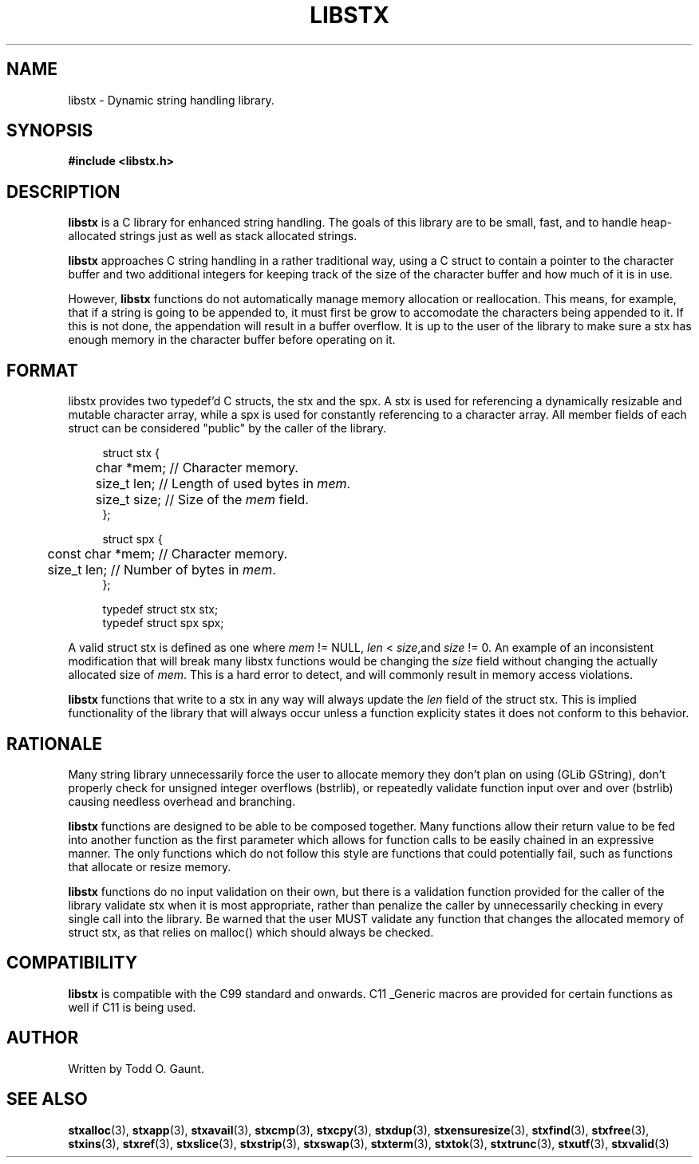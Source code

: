 .TH LIBSTX 7 libstx
.SH NAME
libstx - Dynamic string handling library.
.SH SYNOPSIS
.B #include <libstx.h>
.SH DESCRIPTION
.B libstx
is a C library for enhanced string handling. The goals of this library are to be 
small, fast, and to handle heap-allocated strings just as well as stack
allocated strings.
.P
.B libstx
approaches C string handling in a rather traditional way, using a C struct to
contain a pointer to the character buffer and two additional integers for
keeping track of the size of the character buffer and how much of it is in use.
.P
However,
.B libstx
functions do not automatically manage memory allocation or reallocation. This
means, for example, that if a string is going to be appended to, it must first
be grow to accomodate the characters being appended to it. If this is not done,
the appendation will result in a buffer overflow. It is up to the user of the
library to make sure a stx has enough memory in the character buffer before
operating on it.
.SH FORMAT 
libstx provides two typedef'd  C structs, the stx and the spx. A stx is used for
referencing a dynamically resizable and mutable character array, while a spx 
is used for constantly referencing to a character array. All member fields of
each struct can be considered "public" by the caller of the library.
.P
.in +4n
.nf
struct stx {
	char *mem;   // Character memory.
	size_t len;  // Length of used bytes in \fImem\fP.
	size_t size; // Size of the \fImem\fP field.
};

struct spx {
	const char *mem;   // Character memory.
	size_t len;  // Number of bytes in \fImem\fP.
};

typedef struct stx stx;
typedef struct spx spx;
.fi
.in
.P
A valid struct stx is defined as one where
.I mem
!= NULL,
.I len
<
.IR size ,and
.I size
!= 0.
An example of an inconsistent modification that will break many libstx
functions would be changing the \fIsize\fP field without changing 
the actually allocated size of \fImem\fP. This is a hard error to detect, and
will commonly result in memory access violations.
.P
.B libstx
functions that write to a stx in any way will always
update the
.I len
field of the struct stx. This is implied functionality of the library that will
always occur unless a function explicity states it does not conform to this
behavior.
.SH RATIONALE
Many string library unnecessarily force the user to allocate memory they don't
plan on using (GLib GString), don't properly check for unsigned integer
overflows (bstrlib), or repeatedly validate function input over and over
(bstrlib) causing needless overhead and branching.
.P
.B libstx
functions are designed to be able to be composed together. Many functions allow
their return value to be fed into another function as the first parameter which
allows for function calls to be easily chained in an expressive manner. The only
functions which do not follow this style are functions that could potentially
fail, such as functions that allocate or resize memory.
.P
.B libstx
functions do no input validation on their own, but there is a validation
function provided for the caller of the library validate stx when it is most 
appropriate, rather than penalize the caller by unnecessarily checking in every 
single call into the library. Be warned that the user MUST validate any
function that changes the allocated memory of struct stx, as that relies on
malloc() which should always be checked.
.SH COMPATIBILITY
.B libstx
is compatible with the C99 standard and onwards. C11 _Generic macros are
provided for certain functions as well if C11 is being used.
.SH AUTHOR
Written by Todd O. Gaunt.
.SH SEE ALSO
.BR stxalloc (3),
.BR stxapp (3),
.BR stxavail (3),
.BR stxcmp (3),
.BR stxcpy (3),
.BR stxdup (3),
.BR stxensuresize (3),
.BR stxfind (3),
.BR stxfree (3),
.BR stxins (3),
.BR stxref (3),
.BR stxslice (3),
.BR stxstrip (3),
.BR stxswap (3),
.BR stxterm (3),
.BR stxtok (3),
.BR stxtrunc (3),
.BR stxutf (3),
.BR stxvalid (3)
